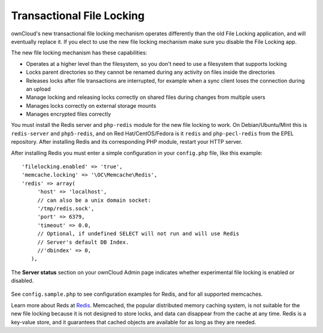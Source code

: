==========================
Transactional File Locking
==========================

ownCloud's new transactional file locking mechanism operates differently than 
the old File Locking application, and will eventually replace it. If you elect 
to use the new file locking mechanism make sure you disable the File Locking 
app.

The new file locking mechanism has these capabilities:

* Operates at a higher level than the filesystem, so you don't need to use a 
  filesystem that supports locking
* Locks parent directories so they cannot be renamed during any activity on 
  files inside the directories
* Releases locks after file transactions are interrupted, for 
  example when a sync client loses the connection during an upload
* Manage locking and releasing locks correctly on shared files during changes 
  from multiple users
* Manages locks correctly on external storage mounts
* Manages encrypted files correctly

You must install the Redis server and ``php-redis`` module for the new file 
locking to work. On Debian/Ubuntu/Mint this is ``redis-server`` and 
``php5-redis``, and on Red Hat/CentOS/Fedora is it ``redis`` 
and ``php-pecl-redis`` from the EPEL repository. After installing Redis and its 
corresponding PHP module, restart your HTTP server.

After installing Redis you must enter a simple configuration in your 
``config.php`` file, like this example::

  'filelocking.enabled' => 'true',
  'memcache.locking' => '\OC\Memcache\Redis',
  'redis' => array(
       'host' => 'localhost',
       // can also be a unix domain socket:
       '/tmp/redis.sock',
       'port' => 6379,
       'timeout' => 0.0,
       // Optional, if undefined SELECT will not run and will use Redis
       // Server's default DB Index.
       //'dbindex' => 0,
     ),

The **Server status** section on your ownCloud Admin page indicates whether experimental file locking is enabled or disabled.

.. figure:: ../images/transactional-locking-1.png

.. figure:: ../images/transactional-locking-2.png

See ``config.sample.php`` to see configuration examples for Redis, and for all 
supported memcaches.

Learn more about Reds at `Redis <http://redis.io/>`_. Memcached, the popular 
distributed memory caching system, is not suitable for the new file locking 
because it is not designed to store locks, and data can disappear from the cache 
at any time. Redis is a key-value store, and it guarantees that cached objects 
are available for as long as they are needed. 
